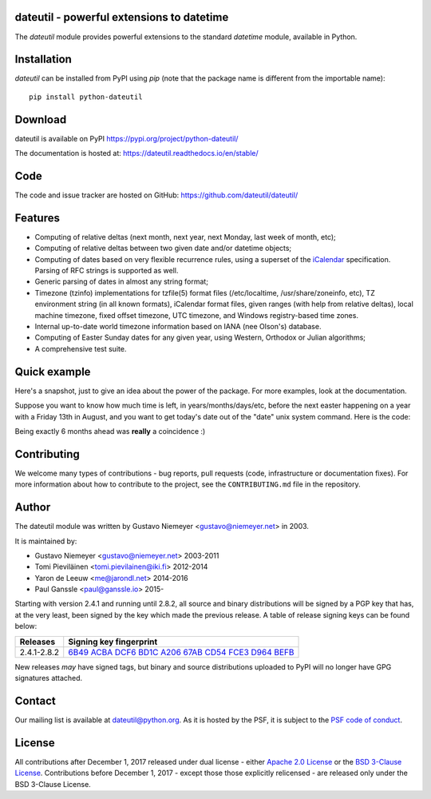 dateutil - powerful extensions to datetime
==========================================

|pypi| |support| |licence|

|gitter| |readthedocs|

|travis| |appveyor| |pipelines| |coverage|

.. |pypi| image:: https://img.shields.io/pypi/v/python-dateutil.svg?style=flat-square
    :target: https://pypi.org/project/python-dateutil/
    :alt: pypi version

.. |support| image:: https://img.shields.io/pypi/pyversions/python-dateutil.svg?style=flat-square
    :target: https://pypi.org/project/python-dateutil/
    :alt: supported Python version

.. |travis| image:: https://img.shields.io/travis/dateutil/dateutil/master.svg?style=flat-square&label=Travis%20Build
    :target: https://travis-ci.org/dateutil/dateutil
    :alt: travis build status

.. |appveyor| image:: https://img.shields.io/appveyor/ci/dateutil/dateutil/master.svg?style=flat-square&logo=appveyor
    :target: https://ci.appveyor.com/project/dateutil/dateutil
    :alt: appveyor build status

.. |pipelines| image:: https://dev.azure.com/pythondateutilazure/dateutil/_apis/build/status/dateutil.dateutil?branchName=master
    :target: https://dev.azure.com/pythondateutilazure/dateutil/_build/latest?definitionId=1&branchName=master
    :alt: azure pipelines build status

.. |coverage| image:: https://codecov.io/gh/dateutil/dateutil/branch/master/graphs/badge.svg?branch=master
    :target: https://codecov.io/gh/dateutil/dateutil?branch=master
    :alt: Code coverage

.. |gitter| image:: https://badges.gitter.im/dateutil/dateutil.svg
   :alt: Join the chat at https://gitter.im/dateutil/dateutil
   :target: https://gitter.im/dateutil/dateutil

.. |licence| image:: https://img.shields.io/pypi/l/python-dateutil.svg?style=flat-square
    :target: https://pypi.org/project/python-dateutil/
    :alt: licence

.. |readthedocs| image:: https://img.shields.io/readthedocs/dateutil/latest.svg?style=flat-square&label=Read%20the%20Docs
   :alt: Read the documentation at https://dateutil.readthedocs.io/en/latest/
   :target: https://dateutil.readthedocs.io/en/latest/

The `dateutil` module provides powerful extensions to
the standard `datetime` module, available in Python.

Installation
============
`dateutil` can be installed from PyPI using `pip` (note that the package name is
different from the importable name)::

    pip install python-dateutil

Download
========
dateutil is available on PyPI
https://pypi.org/project/python-dateutil/

The documentation is hosted at:
https://dateutil.readthedocs.io/en/stable/

Code
====
The code and issue tracker are hosted on GitHub:
https://github.com/dateutil/dateutil/

Features
========

* Computing of relative deltas (next month, next year,
  next Monday, last week of month, etc);
* Computing of relative deltas between two given
  date and/or datetime objects;
* Computing of dates based on very flexible recurrence rules,
  using a superset of the `iCalendar <https://www.ietf.org/rfc/rfc2445.txt>`_
  specification. Parsing of RFC strings is supported as well.
* Generic parsing of dates in almost any string format;
* Timezone (tzinfo) implementations for tzfile(5) format
  files (/etc/localtime, /usr/share/zoneinfo, etc), TZ
  environment string (in all known formats), iCalendar
  format files, given ranges (with help from relative deltas),
  local machine timezone, fixed offset timezone, UTC timezone,
  and Windows registry-based time zones.
* Internal up-to-date world timezone information based on
  IANA (nee Olson's) database.
* Computing of Easter Sunday dates for any given year,
  using Western, Orthodox or Julian algorithms;
* A comprehensive test suite.

Quick example
=============
Here's a snapshot, just to give an idea about the power of the
package. For more examples, look at the documentation.

Suppose you want to know how much time is left, in
years/months/days/etc, before the next easter happening on a
year with a Friday 13th in August, and you want to get today's
date out of the "date" unix system command. Here is the code:

.. doctest:: readmeexample

    >>> from dateutil.relativedelta import *
    >>> from dateutil.easter import *
    >>> from dateutil.rrule import *
    >>> from dateutil.parser import *
    >>> from datetime import *
    >>> now = parse("Sat Oct 11 17:13:46 UTC 2003")
    >>> today = now.date()
    >>> year = rrule(YEARLY,dtstart=now,bymonth=8,bymonthday=13,byweekday=FR)[0].year
    >>> rdelta = relativedelta(easter(year), today)
    >>> print("Today is: %s" % today)
    Today is: 2003-10-11
    >>> print("Year with next Aug 13th on a Friday is: %s" % year)
    Year with next Aug 13th on a Friday is: 2004
    >>> print("How far is the Easter of that year: %s" % rdelta)
    How far is the Easter of that year: relativedelta(months=+6)
    >>> print("And the Easter of that year is: %s" % (today+rdelta))
    And the Easter of that year is: 2004-04-11

Being exactly 6 months ahead was **really** a coincidence :)

Contributing
============

We welcome many types of contributions - bug reports, pull requests (code, infrastructure or documentation fixes). For more information about how to contribute to the project, see the ``CONTRIBUTING.md`` file in the repository.


Author
======
The dateutil module was written by Gustavo Niemeyer <gustavo@niemeyer.net>
in 2003.

It is maintained by:

* Gustavo Niemeyer <gustavo@niemeyer.net> 2003-2011
* Tomi Pieviläinen <tomi.pievilainen@iki.fi> 2012-2014
* Yaron de Leeuw <me@jarondl.net> 2014-2016
* Paul Ganssle <paul@ganssle.io> 2015-

Starting with version 2.4.1 and running until 2.8.2, all source and binary
distributions will be signed by a PGP key that has, at the very least, been
signed by the key which made the previous release. A table of release signing
keys can be found below:

===========  ============================
Releases     Signing key fingerprint
===========  ============================
2.4.1-2.8.2  `6B49 ACBA DCF6 BD1C A206 67AB CD54 FCE3 D964 BEFB`_
===========  ============================

New releases *may* have signed tags, but binary and source distributions
uploaded to PyPI will no longer have GPG signatures attached.

Contact
=======
Our mailing list is available at `dateutil@python.org <https://mail.python.org/mailman/listinfo/dateutil>`_. As it is hosted by the PSF, it is subject to the `PSF code of
conduct <https://www.python.org/psf/conduct/>`_.

License
=======

All contributions after December 1, 2017 released under dual license - either `Apache 2.0 License <https://www.apache.org/licenses/LICENSE-2.0>`_ or the `BSD 3-Clause License <https://opensource.org/licenses/BSD-3-Clause>`_. Contributions before December 1, 2017 - except those those explicitly relicensed - are released only under the BSD 3-Clause License.


.. _6B49 ACBA DCF6 BD1C A206 67AB CD54 FCE3 D964 BEFB:
   https://pgp.mit.edu/pks/lookup?op=vindex&search=0xCD54FCE3D964BEFB
